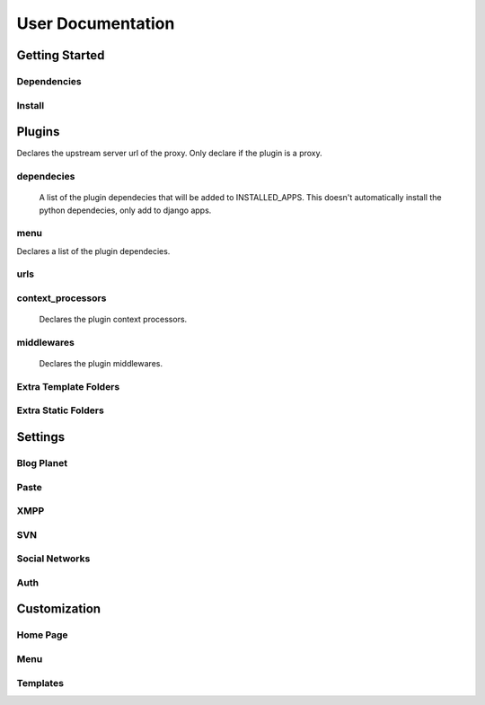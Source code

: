 User Documentation
==================

Getting Started
---------------

Dependencies
++++++++++++
.. TODO

Install
+++++++
.. TODO

Plugins
-------
.. attribute:: COLAB_APPS

   :default: None

   Describes the activated plugins and its configurations. It's necessary to describe
   for each app its name as the variable. The apps described here can be devided into
   two categories, that beeing, colab proxy apps and third-party apps.
   The upstream variable is only needed to colab proxy apps.

.. attribute:: upstream

Declares the upstream server url of the proxy. Only declare if the plugin is a proxy.

dependecies
+++++++++++

    A list of the plugin dependecies that will be added to INSTALLED_APPS.
    This doesn't automatically install the python dependecies, only add to django apps.


menu
++++

.. attribute:: title

    Declares the menu title.
.. attribute:: links

    Declares the menu items and its links.
.. attribute:: auth_links

    Declares the menu items and its links when the user authenticated.
.. attribute:: dependecies

Declares a list of the plugin dependecies.

urls
++++

.. attribute:: include

    Declares the include urls.
.. attribute:: prefix

    Declares the prefix for the url.
.. attribute:: namespace

    Declares the namespace for the url.

context_processors
++++++++++++++++++

    Declares the plugin context processors.

middlewares
+++++++++++

    Declares the plugin middlewares.


Extra Template Folders
++++++++++++++++++++++

.. attribute:: COLAB_TEMPLATES

   :default: None

   Colab's extra template folders. Use it to add plugins template files.


Extra Static Folders
++++++++++++++++++++

.. attribute:: COLAB_STATIC

   :default: None

   Colab's extra static folders. Use it to add plugins static files.

Settings
--------

Blog Planet
+++++++++++
.. TODO

Paste
+++++
.. TODO

XMPP
++++
.. TODO

SVN
+++
.. TODO

Social Networks
++++
.. attribute:: SOCIAL_NETWORK_ENABLED

   :default: False

   When this variable is True, the social networks fields, like Facebook and 
   Twitter, are added in user profile. By default, this fields are disabled.

Auth
++++
.. attribute:: BROWSERID_ENABLED

   :default: False

   When this variable is True, Colab use BrowserID authentication. By default,
   django authentication system is used.

.. attribute:: BROWSERID_AUDIENCES

   :default: No default

   List of audiences that your site accepts. An audience is the protocol,
   domain name, and (optionally) port that users access your site from. This
   list is used to determine the audience a user is part of (how they are
   accessing your site), which is used during verification to ensure that the
   assertion given to you by the user was intended for your site.

   Without this, other sites that the user has authenticated with via Persona
   could use their assertions to impersonate the user on your site.

   Note that this does not have to be a publicly accessible URL, so local URLs
   like ``http://localhost:8000`` or ``http://127.0.0.1`` are acceptable as
   long as they match what you are using to access your site.

Customization
-------------
Home Page
+++++++++
.. TODO

Menu
++++
.. TODO

Templates
+++++++++
.. TODO
